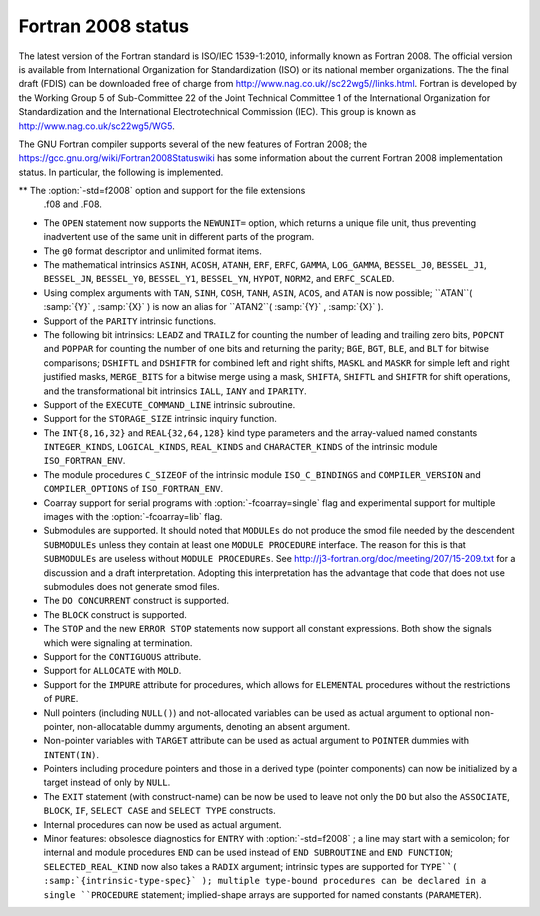 .. _fortran-2008-status:

Fortran 2008 status
*******************

The latest version of the Fortran standard is ISO/IEC 1539-1:2010, informally
known as Fortran 2008.  The official version is available from International
Organization for Standardization (ISO) or its national member organizations.
The the final draft (FDIS) can be downloaded free of charge from
http://www.nag.co.uk//sc22wg5//links.html.  Fortran is developed by the
Working Group 5 of Sub-Committee 22 of the Joint Technical Committee 1 of the
International Organization for Standardization and the International
Electrotechnical Commission (IEC).  This group is known as
http://www.nag.co.uk/sc22wg5/WG5.

The GNU Fortran compiler supports several of the new features of Fortran 2008;
the https://gcc.gnu.org/wiki/Fortran2008Statuswiki has some information
about the current Fortran 2008 implementation status.  In particular, the
following is implemented.

** The :option:`-std=f2008` option and support for the file extensions
  .f08 and .F08.

* The ``OPEN`` statement now supports the ``NEWUNIT=`` option,
  which returns a unique file unit, thus preventing inadvertent use of the
  same unit in different parts of the program.

* The ``g0`` format descriptor and unlimited format items.

* The mathematical intrinsics ``ASINH``, ``ACOSH``, ``ATANH``,
  ``ERF``, ``ERFC``, ``GAMMA``, ``LOG_GAMMA``, ``BESSEL_J0``,
  ``BESSEL_J1``, ``BESSEL_JN``, ``BESSEL_Y0``, ``BESSEL_Y1``,
  ``BESSEL_YN``, ``HYPOT``, ``NORM2``, and ``ERFC_SCALED``.

* Using complex arguments with ``TAN``, ``SINH``, ``COSH``,
  ``TANH``, ``ASIN``, ``ACOS``, and ``ATAN`` is now possible;
  ``ATAN``( :samp:`{Y}` , :samp:`{X}` ) is now an alias for ``ATAN2``( :samp:`{Y}` , :samp:`{X}` ).

* Support of the ``PARITY`` intrinsic functions.

* The following bit intrinsics: ``LEADZ`` and ``TRAILZ`` for
  counting the number of leading and trailing zero bits, ``POPCNT`` and
  ``POPPAR`` for counting the number of one bits and returning the parity;
  ``BGE``, ``BGT``, ``BLE``, and ``BLT`` for bitwise comparisons;
  ``DSHIFTL`` and ``DSHIFTR`` for combined left and right shifts,
  ``MASKL`` and ``MASKR`` for simple left and right justified masks,
  ``MERGE_BITS`` for a bitwise merge using a mask, ``SHIFTA``,
  ``SHIFTL`` and ``SHIFTR`` for shift operations, and the
  transformational bit intrinsics ``IALL``, ``IANY`` and ``IPARITY``.

* Support of the ``EXECUTE_COMMAND_LINE`` intrinsic subroutine.

* Support for the ``STORAGE_SIZE`` intrinsic inquiry function.

* The ``INT{8,16,32}`` and ``REAL{32,64,128}`` kind type
  parameters and the array-valued named constants ``INTEGER_KINDS``,
  ``LOGICAL_KINDS``, ``REAL_KINDS`` and ``CHARACTER_KINDS`` of
  the intrinsic module ``ISO_FORTRAN_ENV``.

* The module procedures ``C_SIZEOF`` of the intrinsic module
  ``ISO_C_BINDINGS`` and ``COMPILER_VERSION`` and ``COMPILER_OPTIONS``
  of ``ISO_FORTRAN_ENV``.

* Coarray support for serial programs with :option:`-fcoarray=single` flag
  and experimental support for multiple images with the :option:`-fcoarray=lib`
  flag.

* Submodules are supported. It should noted that ``MODULEs`` do not
  produce the smod file needed by the descendent ``SUBMODULEs`` unless they
  contain at least one ``MODULE PROCEDURE`` interface. The reason for this is
  that ``SUBMODULEs`` are useless without ``MODULE PROCEDUREs``. See
  http://j3-fortran.org/doc/meeting/207/15-209.txt for a discussion and a draft
  interpretation. Adopting this interpretation has the advantage that code that
  does not use submodules does not generate smod files.

* The ``DO CONCURRENT`` construct is supported.

* The ``BLOCK`` construct is supported.

* The ``STOP`` and the new ``ERROR STOP`` statements now
  support all constant expressions. Both show the signals which were signaling
  at termination.

* Support for the ``CONTIGUOUS`` attribute.

* Support for ``ALLOCATE`` with ``MOLD``.

* Support for the ``IMPURE`` attribute for procedures, which
  allows for ``ELEMENTAL`` procedures without the restrictions of
  ``PURE``.

* Null pointers (including ``NULL()``) and not-allocated variables
  can be used as actual argument to optional non-pointer, non-allocatable
  dummy arguments, denoting an absent argument.

* Non-pointer variables with ``TARGET`` attribute can be used as
  actual argument to ``POINTER`` dummies with ``INTENT(IN)``.

* Pointers including procedure pointers and those in a derived
  type (pointer components) can now be initialized by a target instead
  of only by ``NULL``.

* The ``EXIT`` statement (with construct-name) can be now be
  used to leave not only the ``DO`` but also the ``ASSOCIATE``,
  ``BLOCK``, ``IF``, ``SELECT CASE`` and ``SELECT TYPE``
  constructs.

* Internal procedures can now be used as actual argument.

* Minor features: obsolesce diagnostics for ``ENTRY`` with
  :option:`-std=f2008` ; a line may start with a semicolon; for internal
  and module procedures ``END`` can be used instead of
  ``END SUBROUTINE`` and ``END FUNCTION``; ``SELECTED_REAL_KIND``
  now also takes a ``RADIX`` argument; intrinsic types are supported
  for ``TYPE``( :samp:`{intrinsic-type-spec}` ); multiple type-bound procedures
  can be declared in a single ``PROCEDURE`` statement; implied-shape
  arrays are supported for named constants (``PARAMETER``).

